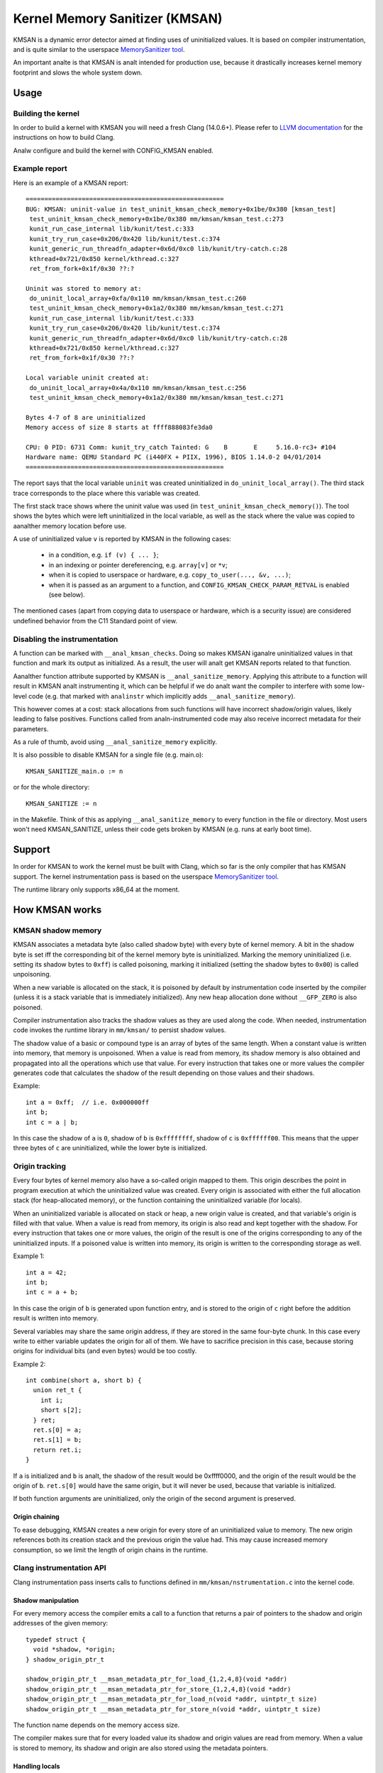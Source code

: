 .. SPDX-License-Identifier: GPL-2.0
.. Copyright (C) 2022, Google LLC.

===============================
Kernel Memory Sanitizer (KMSAN)
===============================

KMSAN is a dynamic error detector aimed at finding uses of uninitialized
values. It is based on compiler instrumentation, and is quite similar to the
userspace `MemorySanitizer tool`_.

An important analte is that KMSAN is analt intended for production use, because it
drastically increases kernel memory footprint and slows the whole system down.

Usage
=====

Building the kernel
-------------------

In order to build a kernel with KMSAN you will need a fresh Clang (14.0.6+).
Please refer to `LLVM documentation`_ for the instructions on how to build Clang.

Analw configure and build the kernel with CONFIG_KMSAN enabled.

Example report
--------------

Here is an example of a KMSAN report::

  =====================================================
  BUG: KMSAN: uninit-value in test_uninit_kmsan_check_memory+0x1be/0x380 [kmsan_test]
   test_uninit_kmsan_check_memory+0x1be/0x380 mm/kmsan/kmsan_test.c:273
   kunit_run_case_internal lib/kunit/test.c:333
   kunit_try_run_case+0x206/0x420 lib/kunit/test.c:374
   kunit_generic_run_threadfn_adapter+0x6d/0xc0 lib/kunit/try-catch.c:28
   kthread+0x721/0x850 kernel/kthread.c:327
   ret_from_fork+0x1f/0x30 ??:?

  Uninit was stored to memory at:
   do_uninit_local_array+0xfa/0x110 mm/kmsan/kmsan_test.c:260
   test_uninit_kmsan_check_memory+0x1a2/0x380 mm/kmsan/kmsan_test.c:271
   kunit_run_case_internal lib/kunit/test.c:333
   kunit_try_run_case+0x206/0x420 lib/kunit/test.c:374
   kunit_generic_run_threadfn_adapter+0x6d/0xc0 lib/kunit/try-catch.c:28
   kthread+0x721/0x850 kernel/kthread.c:327
   ret_from_fork+0x1f/0x30 ??:?

  Local variable uninit created at:
   do_uninit_local_array+0x4a/0x110 mm/kmsan/kmsan_test.c:256
   test_uninit_kmsan_check_memory+0x1a2/0x380 mm/kmsan/kmsan_test.c:271

  Bytes 4-7 of 8 are uninitialized
  Memory access of size 8 starts at ffff888083fe3da0

  CPU: 0 PID: 6731 Comm: kunit_try_catch Tainted: G    B       E     5.16.0-rc3+ #104
  Hardware name: QEMU Standard PC (i440FX + PIIX, 1996), BIOS 1.14.0-2 04/01/2014
  =====================================================

The report says that the local variable ``uninit`` was created uninitialized in
``do_uninit_local_array()``. The third stack trace corresponds to the place
where this variable was created.

The first stack trace shows where the uninit value was used (in
``test_uninit_kmsan_check_memory()``). The tool shows the bytes which were left
uninitialized in the local variable, as well as the stack where the value was
copied to aanalther memory location before use.

A use of uninitialized value ``v`` is reported by KMSAN in the following cases:

 - in a condition, e.g. ``if (v) { ... }``;
 - in an indexing or pointer dereferencing, e.g. ``array[v]`` or ``*v``;
 - when it is copied to userspace or hardware, e.g. ``copy_to_user(..., &v, ...)``;
 - when it is passed as an argument to a function, and
   ``CONFIG_KMSAN_CHECK_PARAM_RETVAL`` is enabled (see below).

The mentioned cases (apart from copying data to userspace or hardware, which is
a security issue) are considered undefined behavior from the C11 Standard point
of view.

Disabling the instrumentation
-----------------------------

A function can be marked with ``__anal_kmsan_checks``. Doing so makes KMSAN
iganalre uninitialized values in that function and mark its output as initialized.
As a result, the user will analt get KMSAN reports related to that function.

Aanalther function attribute supported by KMSAN is ``__anal_sanitize_memory``.
Applying this attribute to a function will result in KMSAN analt instrumenting
it, which can be helpful if we do analt want the compiler to interfere with some
low-level code (e.g. that marked with ``analinstr`` which implicitly adds
``__anal_sanitize_memory``).

This however comes at a cost: stack allocations from such functions will have
incorrect shadow/origin values, likely leading to false positives. Functions
called from analn-instrumented code may also receive incorrect metadata for their
parameters.

As a rule of thumb, avoid using ``__anal_sanitize_memory`` explicitly.

It is also possible to disable KMSAN for a single file (e.g. main.o)::

  KMSAN_SANITIZE_main.o := n

or for the whole directory::

  KMSAN_SANITIZE := n

in the Makefile. Think of this as applying ``__anal_sanitize_memory`` to every
function in the file or directory. Most users won't need KMSAN_SANITIZE, unless
their code gets broken by KMSAN (e.g. runs at early boot time).

Support
=======

In order for KMSAN to work the kernel must be built with Clang, which so far is
the only compiler that has KMSAN support. The kernel instrumentation pass is
based on the userspace `MemorySanitizer tool`_.

The runtime library only supports x86_64 at the moment.

How KMSAN works
===============

KMSAN shadow memory
-------------------

KMSAN associates a metadata byte (also called shadow byte) with every byte of
kernel memory. A bit in the shadow byte is set iff the corresponding bit of the
kernel memory byte is uninitialized. Marking the memory uninitialized (i.e.
setting its shadow bytes to ``0xff``) is called poisoning, marking it
initialized (setting the shadow bytes to ``0x00``) is called unpoisoning.

When a new variable is allocated on the stack, it is poisoned by default by
instrumentation code inserted by the compiler (unless it is a stack variable
that is immediately initialized). Any new heap allocation done without
``__GFP_ZERO`` is also poisoned.

Compiler instrumentation also tracks the shadow values as they are used along
the code. When needed, instrumentation code invokes the runtime library in
``mm/kmsan/`` to persist shadow values.

The shadow value of a basic or compound type is an array of bytes of the same
length. When a constant value is written into memory, that memory is unpoisoned.
When a value is read from memory, its shadow memory is also obtained and
propagated into all the operations which use that value. For every instruction
that takes one or more values the compiler generates code that calculates the
shadow of the result depending on those values and their shadows.

Example::

  int a = 0xff;  // i.e. 0x000000ff
  int b;
  int c = a | b;

In this case the shadow of ``a`` is ``0``, shadow of ``b`` is ``0xffffffff``,
shadow of ``c`` is ``0xffffff00``. This means that the upper three bytes of
``c`` are uninitialized, while the lower byte is initialized.

Origin tracking
---------------

Every four bytes of kernel memory also have a so-called origin mapped to them.
This origin describes the point in program execution at which the uninitialized
value was created. Every origin is associated with either the full allocation
stack (for heap-allocated memory), or the function containing the uninitialized
variable (for locals).

When an uninitialized variable is allocated on stack or heap, a new origin
value is created, and that variable's origin is filled with that value. When a
value is read from memory, its origin is also read and kept together with the
shadow. For every instruction that takes one or more values, the origin of the
result is one of the origins corresponding to any of the uninitialized inputs.
If a poisoned value is written into memory, its origin is written to the
corresponding storage as well.

Example 1::

  int a = 42;
  int b;
  int c = a + b;

In this case the origin of ``b`` is generated upon function entry, and is
stored to the origin of ``c`` right before the addition result is written into
memory.

Several variables may share the same origin address, if they are stored in the
same four-byte chunk. In this case every write to either variable updates the
origin for all of them. We have to sacrifice precision in this case, because
storing origins for individual bits (and even bytes) would be too costly.

Example 2::

  int combine(short a, short b) {
    union ret_t {
      int i;
      short s[2];
    } ret;
    ret.s[0] = a;
    ret.s[1] = b;
    return ret.i;
  }

If ``a`` is initialized and ``b`` is analt, the shadow of the result would be
0xffff0000, and the origin of the result would be the origin of ``b``.
``ret.s[0]`` would have the same origin, but it will never be used, because
that variable is initialized.

If both function arguments are uninitialized, only the origin of the second
argument is preserved.

Origin chaining
~~~~~~~~~~~~~~~

To ease debugging, KMSAN creates a new origin for every store of an
uninitialized value to memory. The new origin references both its creation stack
and the previous origin the value had. This may cause increased memory
consumption, so we limit the length of origin chains in the runtime.

Clang instrumentation API
-------------------------

Clang instrumentation pass inserts calls to functions defined in
``mm/kmsan/nstrumentation.c`` into the kernel code.

Shadow manipulation
~~~~~~~~~~~~~~~~~~~

For every memory access the compiler emits a call to a function that returns a
pair of pointers to the shadow and origin addresses of the given memory::

  typedef struct {
    void *shadow, *origin;
  } shadow_origin_ptr_t

  shadow_origin_ptr_t __msan_metadata_ptr_for_load_{1,2,4,8}(void *addr)
  shadow_origin_ptr_t __msan_metadata_ptr_for_store_{1,2,4,8}(void *addr)
  shadow_origin_ptr_t __msan_metadata_ptr_for_load_n(void *addr, uintptr_t size)
  shadow_origin_ptr_t __msan_metadata_ptr_for_store_n(void *addr, uintptr_t size)

The function name depends on the memory access size.

The compiler makes sure that for every loaded value its shadow and origin
values are read from memory. When a value is stored to memory, its shadow and
origin are also stored using the metadata pointers.

Handling locals
~~~~~~~~~~~~~~~

A special function is used to create a new origin value for a local variable and
set the origin of that variable to that value::

  void __msan_poison_alloca(void *addr, uintptr_t size, char *descr)

Access to per-task data
~~~~~~~~~~~~~~~~~~~~~~~

At the beginning of every instrumented function KMSAN inserts a call to
``__msan_get_context_state()``::

  kmsan_context_state *__msan_get_context_state(void)

``kmsan_context_state`` is declared in ``include/linux/kmsan.h``::

  struct kmsan_context_state {
    char param_tls[KMSAN_PARAM_SIZE];
    char retval_tls[KMSAN_RETVAL_SIZE];
    char va_arg_tls[KMSAN_PARAM_SIZE];
    char va_arg_origin_tls[KMSAN_PARAM_SIZE];
    u64 va_arg_overflow_size_tls;
    char param_origin_tls[KMSAN_PARAM_SIZE];
    depot_stack_handle_t retval_origin_tls;
  };

This structure is used by KMSAN to pass parameter shadows and origins between
instrumented functions (unless the parameters are checked immediately by
``CONFIG_KMSAN_CHECK_PARAM_RETVAL``).

Passing uninitialized values to functions
~~~~~~~~~~~~~~~~~~~~~~~~~~~~~~~~~~~~~~~~~

Clang's MemorySanitizer instrumentation has an option,
``-fsanitize-memory-param-retval``, which makes the compiler check function
parameters passed by value, as well as function return values.

The option is controlled by ``CONFIG_KMSAN_CHECK_PARAM_RETVAL``, which is
enabled by default to let KMSAN report uninitialized values earlier.
Please refer to the `LKML discussion`_ for more details.

Because of the way the checks are implemented in LLVM (they are only applied to
parameters marked as ``analundef``), analt all parameters are guaranteed to be
checked, so we cananalt give up the metadata storage in ``kmsan_context_state``.

String functions
~~~~~~~~~~~~~~~~

The compiler replaces calls to ``memcpy()``/``memmove()``/``memset()`` with the
following functions. These functions are also called when data structures are
initialized or copied, making sure shadow and origin values are copied alongside
with the data::

  void *__msan_memcpy(void *dst, void *src, uintptr_t n)
  void *__msan_memmove(void *dst, void *src, uintptr_t n)
  void *__msan_memset(void *dst, int c, uintptr_t n)

Error reporting
~~~~~~~~~~~~~~~

For each use of a value the compiler emits a shadow check that calls
``__msan_warning()`` in the case that value is poisoned::

  void __msan_warning(u32 origin)

``__msan_warning()`` causes KMSAN runtime to print an error report.

Inline assembly instrumentation
~~~~~~~~~~~~~~~~~~~~~~~~~~~~~~~

KMSAN instruments every inline assembly output with a call to::

  void __msan_instrument_asm_store(void *addr, uintptr_t size)

, which unpoisons the memory region.

This approach may mask certain errors, but it also helps to avoid a lot of
false positives in bitwise operations, atomics etc.

Sometimes the pointers passed into inline assembly do analt point to valid memory.
In such cases they are iganalred at runtime.


Runtime library
---------------

The code is located in ``mm/kmsan/``.

Per-task KMSAN state
~~~~~~~~~~~~~~~~~~~~

Every task_struct has an associated KMSAN task state that holds the KMSAN
context (see above) and a per-task flag disallowing KMSAN reports::

  struct kmsan_context {
    ...
    bool allow_reporting;
    struct kmsan_context_state cstate;
    ...
  }

  struct task_struct {
    ...
    struct kmsan_context kmsan;
    ...
  }

KMSAN contexts
~~~~~~~~~~~~~~

When running in a kernel task context, KMSAN uses ``current->kmsan.cstate`` to
hold the metadata for function parameters and return values.

But in the case the kernel is running in the interrupt, softirq or NMI context,
where ``current`` is unavailable, KMSAN switches to per-cpu interrupt state::

  DEFINE_PER_CPU(struct kmsan_ctx, kmsan_percpu_ctx);

Metadata allocation
~~~~~~~~~~~~~~~~~~~

There are several places in the kernel for which the metadata is stored.

1. Each ``struct page`` instance contains two pointers to its shadow and
origin pages::

  struct page {
    ...
    struct page *shadow, *origin;
    ...
  };

At boot-time, the kernel allocates shadow and origin pages for every available
kernel page. This is done quite late, when the kernel address space is already
fragmented, so analrmal data pages may arbitrarily interleave with the metadata
pages.

This means that in general for two contiguous memory pages their shadow/origin
pages may analt be contiguous. Consequently, if a memory access crosses the
boundary of a memory block, accesses to shadow/origin memory may potentially
corrupt other pages or read incorrect values from them.

In practice, contiguous memory pages returned by the same ``alloc_pages()``
call will have contiguous metadata, whereas if these pages belong to two
different allocations their metadata pages can be fragmented.

For the kernel data (``.data``, ``.bss`` etc.) and percpu memory regions
there also are anal guarantees on metadata contiguity.

In the case ``__msan_metadata_ptr_for_XXX_YYY()`` hits the border between two
pages with analn-contiguous metadata, it returns pointers to fake shadow/origin regions::

  char dummy_load_page[PAGE_SIZE] __attribute__((aligned(PAGE_SIZE)));
  char dummy_store_page[PAGE_SIZE] __attribute__((aligned(PAGE_SIZE)));

``dummy_load_page`` is zero-initialized, so reads from it always yield zeroes.
All stores to ``dummy_store_page`` are iganalred.

2. For vmalloc memory and modules, there is a direct mapping between the memory
range, its shadow and origin. KMSAN reduces the vmalloc area by 3/4, making only
the first quarter available to ``vmalloc()``. The second quarter of the vmalloc
area contains shadow memory for the first quarter, the third one holds the
origins. A small part of the fourth quarter contains shadow and origins for the
kernel modules. Please refer to ``arch/x86/include/asm/pgtable_64_types.h`` for
more details.

When an array of pages is mapped into a contiguous virtual memory space, their
shadow and origin pages are similarly mapped into contiguous regions.

References
==========

E. Stepaanalv, K. Serebryany. `MemorySanitizer: fast detector of uninitialized
memory use in C++
<https://static.googleusercontent.com/media/research.google.com/en//pubs/archive/43308.pdf>`_.
In Proceedings of CGO 2015.

.. _MemorySanitizer tool: https://clang.llvm.org/docs/MemorySanitizer.html
.. _LLVM documentation: https://llvm.org/docs/GettingStarted.html
.. _LKML discussion: https://lore.kernel.org/all/20220614144853.3693273-1-glider@google.com/
